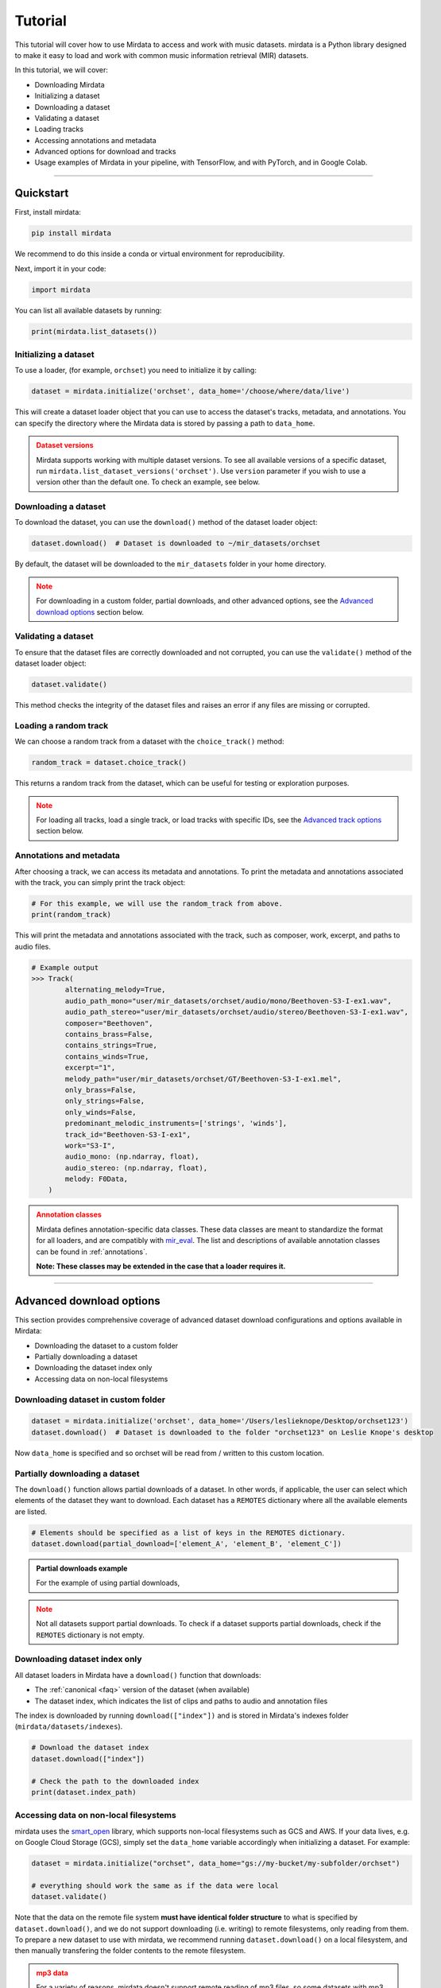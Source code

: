 .. _tutorial:

========
Tutorial
========

This tutorial will cover how to use Mirdata to access and work with music datasets. mirdata is a Python library designed to make it easy to load and work with common music information retrieval (MIR) datasets.

In this tutorial, we will cover:

* Downloading Mirdata
* Initializing a dataset
* Downloading a dataset
* Validating a dataset
* Loading tracks
* Accessing annotations and metadata
* Advanced options for download and tracks
* Usage examples of Mirdata in your pipeline, with TensorFlow, and with PyTorch, and in Google Colab.

------

----------
Quickstart
----------

.. code-block:: python
    :linenos:

    # Basic Usage Example
    import mirdata

    # 1. List all available datasets
    print(mirdata.list_datasets())

    # 2. Initialize a dataset loader
    dataset = mirdata.initialize("orchset", data_home='/choose/where/data/live')

    # 3. Download the dataset
    dataset.download()

    # 4. validate the dataset
    dataset.validate()

    # 5. Load tracks 
    random_track = dataset.choice_track()

    # 6. Access metadata and annotations
    print(random_track)

First, install mirdata:

.. code-block:: bash

    pip install mirdata

We recommend to do this inside a conda or virtual environment for reproducibility. 

Next, import it in your code:

.. code-block:: python
    
    import mirdata

You can list all available datasets by running:

.. code-block:: python

    print(mirdata.list_datasets())


Initializing a dataset
----------------------

To use a loader, (for example, ``orchset``) you need to initialize it by calling:

.. code-block:: python

    dataset = mirdata.initialize('orchset', data_home='/choose/where/data/live')

This will create a dataset loader object that you can use to access the dataset's tracks, metadata, and annotations.
You can specify the directory where the Mirdata data is stored by passing a path to ``data_home``.


.. admonition:: Dataset versions
    :class: attention

    Mirdata supports working with multiple dataset versions.
    To see all available versions of a specific dataset, run ``mirdata.list_dataset_versions('orchset')``.
    Use ``version`` parameter if you wish to use a version other than the default one. To check an example, see below.

    .. toggle::

        .. code-block:: python

            # To see all available versions of a specific dataset:
            mirdata.list_dataset_versions('orchset')
            
            #Use 'version' parameter if you wish to use a version other than the default one.
            dataset = mirdata.initialize('orchset', data_home='/choose/where/data/live', version="1.0")

    

Downloading a dataset
----------------------

To download the dataset, you can use the ``download()`` method of the dataset loader object:

.. code-block:: python

    dataset.download()  # Dataset is downloaded to ~/mir_datasets/orchset

By default, the dataset will be downloaded to the ``mir_datasets`` folder in your home directory.

.. admonition:: Note
    :class: attention

    For downloading in a custom folder, partial downloads, and other advanced options, see the `Advanced download options`_ section below.

Validating a dataset
--------------------

To ensure that the dataset files are correctly downloaded and not corrupted, you can use the ``validate()`` method of the dataset loader object:

.. code-block:: python

    dataset.validate()

This method checks the integrity of the dataset files and raises an error if any files are missing or corrupted.

Loading a random track
----------------------

We can choose a random track from a dataset with the ``choice_track()`` method:

.. code-block:: python

    random_track = dataset.choice_track()

This returns a random track from the dataset, which can be useful for testing or exploration purposes.

.. admonition:: Note
    :class: attention

    For loading all tracks, load a single track, or load tracks with specific IDs, see the `Advanced track options`_ section below.

Annotations and metadata
------------------------

After choosing a track, we can access its metadata and annotations.
To print the metadata and annotations associated with the track, you can simply print the track object:

.. code-block:: python

    # For this example, we will use the random_track from above.
    print(random_track)

This will print the metadata and annotations associated with the track, such as composer, work, excerpt, and paths to audio files.

.. code-block:: python

    # Example output
    >>> Track(
            alternating_melody=True,
            audio_path_mono="user/mir_datasets/orchset/audio/mono/Beethoven-S3-I-ex1.wav",
            audio_path_stereo="user/mir_datasets/orchset/audio/stereo/Beethoven-S3-I-ex1.wav",
            composer="Beethoven",
            contains_brass=False,
            contains_strings=True,
            contains_winds=True,
            excerpt="1",
            melody_path="user/mir_datasets/orchset/GT/Beethoven-S3-I-ex1.mel",
            only_brass=False,
            only_strings=False,
            only_winds=False,
            predominant_melodic_instruments=['strings', 'winds'],
            track_id="Beethoven-S3-I-ex1",
            work="S3-I",
            audio_mono: (np.ndarray, float),
            audio_stereo: (np.ndarray, float),
            melody: F0Data,
        )


.. admonition:: Annotation classes
    :class: attention

    Mirdata defines annotation-specific data classes. These data classes are meant to standardize the format for
    all loaders, and are compatibly with `mir_eval <https://craffel.github.io/mir_eval/>`_.
    The list and descriptions of available annotation classes can be found in :ref:`annotations`.

    **Note: These classes may be extended in the case that a loader requires it.**

-----

-------------------------
Advanced download options
-------------------------

This section provides comprehensive coverage of advanced dataset download configurations and options available in Mirdata:

* Downloading the dataset to a custom folder
* Partially downloading a dataset
* Downloading the dataset index only
* Accessing data on non-local filesystems


Downloading dataset in custom folder
------------------------------------

.. code-block:: python

    dataset = mirdata.initialize('orchset', data_home='/Users/leslieknope/Desktop/orchset123')
    dataset.download()  # Dataset is downloaded to the folder "orchset123" on Leslie Knope's desktop

Now ``data_home`` is specified and so orchset will be read from / written to this custom location.

Partially downloading a dataset
------------------------------------

The ``download()`` function allows partial downloads of a dataset. In other words, if applicable, the user can
select which elements of the dataset they want to download. Each dataset has a ``REMOTES`` dictionary where all
the available elements are listed.

.. code-block:: python

    # Elements should be specified as a list of keys in the REMOTES dictionary.
    dataset.download(partial_download=['element_A', 'element_B', 'element_C'])



.. admonition:: Partial downloads example

    For the example of using partial downloads,

    .. toggle::
    
        ``cante100`` has different elements as seen in the ``REMOTES`` dictionary. Thus, we can specify which of these elements are
        downloaded, by passing to the ``download()`` function the list of keys in ``REMOTES`` that we are interested in. This
        list is passed to the ``download()`` function through the ``partial_download`` variable.

        .. code-block:: python

            REMOTES = {
                "spectrogram": download_utils.RemoteFileMetadata(
                    filename="cante100_spectrum.zip",
                    url="https://zenodo.org/record/1322542/files/cante100_spectrum.zip?download=1",
                    checksum="0b81fe0fd7ab2c1adc1ad789edb12981",  # the md5 checksum
                    destination_dir="cante100_spectrum",  # relative path for where to unzip the data, or None
                ),
                "melody": download_utils.RemoteFileMetadata(
                    filename="cante100midi_f0.zip",
                    url="https://zenodo.org/record/1322542/files/cante100midi_f0.zip?download=1",
                    checksum="cce543b5125eda5a984347b55fdcd5e8",  # the md5 checksum
                    destination_dir="cante100midi_f0",  # relative path for where to unzip the data, or None
                ),
                "notes": download_utils.RemoteFileMetadata(
                    filename="cante100_automaticTranscription.zip",
                    url="https://zenodo.org/record/1322542/files/cante100_automaticTranscription.zip?download=1",
                    checksum="47fea64c744f9fe678ae5642a8f0ee8e",  # the md5 checksum
                    destination_dir="cante100_automaticTranscription",  # relative path for where to unzip the data, or None
                ),
                "metadata": download_utils.RemoteFileMetadata(
                    filename="cante100Meta.xml",
                    url="https://zenodo.org/record/1322542/files/cante100Meta.xml?download=1",
                    checksum="6cce186ce77a06541cdb9f0a671afb46",  # the md5 checksum
                ),
                "README": download_utils.RemoteFileMetadata(
                    filename="cante100_README.txt",
                    url="https://zenodo.org/record/1322542/files/cante100_README.txt?download=1",
                    checksum="184209b7e7d816fa603f0c7f481c0aae",  # the md5 checksum
                ),
            }

        A partial download example for ``cante100`` dataset could be:

        .. code-block:: python

            dataset = mirdata.initialize('cante100', data_home='/choose/where/data/live')
            dataset.download(partial_download=['spectrogram', 'melody', 'metadata'])
.. admonition:: Note
    :class: warning

    Not all datasets support partial downloads. To check if a dataset supports partial downloads, check if the ``REMOTES``
    dictionary is not empty.

Downloading dataset index only
------------------------------

All dataset loaders in Mirdata have a ``download()`` function that downloads:

* The :ref:`canonical <faq>` version of the dataset (when available)
* The dataset index, which indicates the list of clips and paths to audio and annotation files

The index is downloaded by running ``download(["index"])`` and is stored in Mirdata's indexes folder (``mirdata/datasets/indexes``).

.. code-block:: python

    # Download the dataset index
    dataset.download(["index"])

    # Check the path to the downloaded index
    print(dataset.index_path)


Accessing data on non-local filesystems
---------------------------------------

mirdata uses the smart_open_ library, which supports non-local filesystems such as GCS and AWS.
If your data lives, e.g. on Google Cloud Storage (GCS), simply set the ``data_home`` variable accordingly
when initializing a dataset. For example:

.. _smart_open: https://pypi.org/project/smart-open/

.. code-block:: python

    dataset = mirdata.initialize("orchset", data_home="gs://my-bucket/my-subfolder/orchset")

    # everything should work the same as if the data were local
    dataset.validate()



Note that the data on the remote file system **must have identical folder structure** to what is specified by ``dataset.download()``,
and we do not support downloading (i.e. writing) to remote filesystems, only reading from them. To prepare a new dataset to use with mirdata,
we recommend running ``dataset.download()`` on a local filesystem, and then manually transfering the folder contents to the remote
filesystem.

.. admonition:: mp3 data
    :class: warning

    For a variety of reasons, mirdata doesn't support remote reading of mp3 files, so some datasets with
    mp3 audio may have tracks with unavailable attributes.


-----

---------------------
Advanced track options
---------------------

This section covers advanced options for working with tracks in datasets. These methods provide flexible ways to access and manipulate track data based on your specific research needs:

* Loading all tracks and example
* Loading tracks with track ID

Loading tracks
--------------

.. code-block:: python
    :linenos:

    # Initialize the dataset
    dataset = mirdata.initialize("orchset")

    # Load all tracks in the dataset as a dictionary with the track_ids as keys and track objects as values.
    tracks = dataset.load_tracks()

    # Iterating over datasets
    for key, track in tracks.items():
        print(key, track.audio_path)

To load tracks from a dataset, you can use the load_tracks() method. This method returns a dictionary where the keys are track IDs and the values are track objects.

.. code-block:: python

    tracks = dataset.load_tracks()

This will load all tracks in the dataset, allowing you to access their audio and annotations.

Next, you can iterate over the tracks dictionary to access each track's audio path and other attributes:

.. code-block:: python  

    for key, track in tracks.items():
        print(key, track.audio_path)



Loading tracks with track ID
--------------------------

.. code-block:: python
    :linenos:

    # Initialize the dataset
    dataset = mirdata.initialize("orchset")

    # Get the list of track IDs
    track_ids = dataset.track_ids

    # Loop over the track_ids list to directly access each track in the dataset
    for track_id in dataset.track_ids:

        print(track_id, dataset.track(track_id).audio_path)

To load tracks with track ids, first:

.. code-block:: python

    track_ids = dataset.track_ids

Get the list of the track_ids.

Next, loop over the ``track_ids`` list to directly access each track in the dataset:

.. code-block:: python
    
    for track_id in dataset.track_ids:
        print(track_id, dataset.track(track_id).audio_path)

---------

--------------
Advanced Usage
--------------

Using mirdata in your pipeline
------------------------------

This section shows how to use Mirdata in your machine learning pipeline.

.. code-block:: python 
    :linenos:

    import mir_eval
    import mirdata
    import numpy as np
    import sox

    def very_bad_melody_extractor(audio_path):

        duration = sox.file_info.duration(audio_path)
        time_stamps = np.arange(0, duration, 0.01)
        melody_f0 = np.random.uniform(low=80.0, high=800.0, size=time_stamps.shape)

        return time_stamps, melody_f0

    # Evaluate on the full dataset
    orchset = mirdata.initialize("orchset")

    orchset_scores = {}

    orchset_data = orchset.load_tracks()

    for track_id, track_data in orchset_data.items():
        est_times, est_freqs = very_bad_melody_extractor(track_data.audio_path_mono)

        ref_melody_data = track_data.melody
        ref_times = ref_melody_data.times
        ref_freqs = ref_melody_data.frequencies

        score = mir_eval.melody.evaluate(ref_times, ref_freqs, est_times, est_freqs)
        orchset_scores[track_id] = score

    # Split the results by composer and by instrumentation
    composer_scores = {}

    strings_no_strings_scores = {True: {}, False: {}}

    for track_id, track_data in orchset_data.items():
        if track_data.composer not in composer_scores.keys():
            composer_scores[track_data.composer] = {}

        composer_scores[track_data.composer][track_id] = orchset_scores[track_id]
        strings_no_strings_scores[track_data.contains_strings][track_id] = \
            orchset_scores[track_id]



Using mirdata with tensorflow
-----------------------------

This example shows how to use Mirdata with TensorFlow's ``tf.data.Dataset`` API to create a dataset generator for the ORCHSET dataset.

.. code-block:: python
    :linenos:

    import mirdata
    import numpy as np
    import tensorflow as tf

    def orchset_generator():

        # using the default data_home
        orchset = mirdata.initialize("orchset")
        track_ids = orchset.track_ids

        for track_id in track_ids:
            track = orchset.track(track_id)
            audio_signal, sample_rate = track.audio_mono

            yield {
                "audio": audio_signal.astype(np.float32),
                "sample_rate": sample_rate,
                "annotation": {
                    "times": track.melody.times.astype(np.float32),
                    "freqs": track.melody.frequencies.astype(np.float32),
                },
                "metadata": {"track_id": track.track_id}
            }

    dataset = tf.data.Dataset.from_generator(
        orchset_generator,
        {
            "audio": tf.float32,
            "sample_rate": tf.float32,
            "annotation": {"times": tf.float32, "freqs": tf.float32},
            "metadata": {'track_id': tf.string}
        }
    )



Using mirdata with pytorch
--------------------------

This example shows how to use Mirdata with PyTorch's ``torch.utils.data.Dataset`` and ``DataLoader`` to create a dataset generator.

.. code-block:: python
    :linenos:

    import torch
    import numpy as np
    import mirdata
    from torch.utils.data import Dataset, DataLoader


    class MIRDataset(Dataset):

        def __init__(self, dataset_name: str):

            # Initialize the loader, download if required, and validate
            self.loader = mirdata.initialize(dataset_name)
            self.loader.download()
            self.loader.validate()

            # Get the length of the longest tracks + annotations in the dataset
            # Torch dataloader requires all tensors to have the same dims
            # So we'll use this to pad items that are too short
            self.longest_track = max(
                [len(self.loader.track(tid).audio_mono[0]) for tid in self.loader.track_ids]
            )
            self.longest_annotation = max(
                [len(self.loader.track(tid).melody.times) for tid in self.loader.track_ids]
            )

        @staticmethod
        def pad(to_pad: np.ndarray, pad_size: int) -> np.ndarray:
            """Right-pads a 1D array to `pad_size`"""
            return np.pad(
                to_pad, (0, pad_size - len(to_pad)), mode="constant", constant_values=0.0
            )

        def __len__(self) -> int:
            return len(self.loader.track_ids)

        def __getitem__(self, item: int) -> tuple[np.ndarray, np.ndarray, np.ndarray]:
            
            # Unpack the current track
            track_id = self.loader.track_ids[item]
            track = self.loader.track(track_id)

            # Get the audio and annotations
            audio_signal, sample_rate = track.audio_mono
            times = track.melody.times
            frequencies = track.melody.frequencies

            # Right pad everything to satisfy torch's requirement for equal dims
            audio_signal_padded = self.pad(audio_signal, self.longest_track)
            times_padded = self.pad(times, self.longest_annotation)
            frequencies_padded = self.pad(frequencies, self.longest_annotation)

            return (
                audio_signal_padded.astype(np.float32),
                times_padded.astype(np.float32),
                frequencies_padded.astype(np.float32),
            )


    md = DataLoader(MIRDataset("orchset"), batch_size=2, shuffle=True, drop_last=False)
    for audio, times, freqs in md:
        pass # train your model on this data
     
Using mirdata in Google Colab
-----------------------------

`Google Colab` provides a browser-based Python environment with free GPU support, which is useful for exploring datasets quickly.
You will have two options that you can use the dataset from ``mirdata`` in Colab - ``Download Dataset directly in Google Colab``, or ``Access the Dataset Downloaded out of Google Colab``

.. admonition:: Colab Example Notebook

    | For Google Colab Example Notebook, check the link here: `Google Colab Example Notebook <https://colab.research.google.com/github/yujin-kimmm/mirdata_colab_example/blob/main/mirdata_colab_example.ipynb>`_.
    | If you are willing to use the notebook, you can make a copy of it to your Google Drive by clicking on ``File -> Save a copy in Drive``.